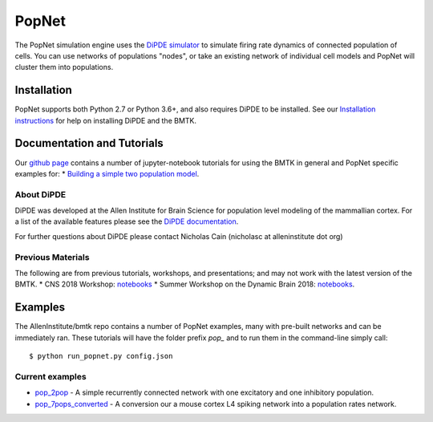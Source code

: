 PopNet
======

The PopNet simulation engine uses the `DiPDE simulator <http://alleninstitute.github.io/dipde/>`_ to simulate firing
rate dynamics of connected population of cells. You can use networks of populations "nodes", or take an existing
network of individual cell models and PopNet will cluster them into populations.


Installation
------------
PopNet supports both Python 2.7 or Python 3.6+, and also requires DiPDE to be installed. See our
`Installation instructions <installation>`_ for help on installing DiPDE and the BMTK.



Documentation and Tutorials
---------------------------
Our `github page <https://github.com/AllenInstitute/bmtk/tree/develop/docs/tutorial>`__ contains a number of jupyter-notebook
tutorials for using the BMTK in general and PopNet specific examples for:
* `Building a simple two population model <https://github.com/AllenInstitute/bmtk/blob/develop/docs/tutorial/06_population_modeling.ipynb>`_.

About DiPDE
++++++++++++
DiPDE was developed at the Allen Institute for Brain Science for population level modeling of the mammallian cortex. For
a list of the available features please see the `DiPDE documentation <http://alleninstitute.github.io/dipde/index.html>`_.

For further questions about DiPDE please contact Nicholas Cain (nicholasc at alleninstitute dot org)


Previous Materials
++++++++++++++++++
The following are from previous tutorials, workshops, and presentations; and may not work with the latest version of the BMTK.
* CNS 2018 Workshop: `notebooks <https://github.com/AllenInstitute/CNS_2018_Tutorial/tree/master/bmtk>`__
* Summer Workshop on the Dynamic Brain 2018: `notebooks <https://github.com/AllenInstitute/SWDB_2018/tree/master/DynamicBrain/Modeling>`__.


Examples
--------
The AllenInstitute/bmtk repo contains a number of PopNet examples, many with pre-built networks and can be immediately ran. These
tutorials will have the folder prefix *pop_* and to run them in the command-line simply call::

  $ python run_popnet.py config.json


Current examples
++++++++++++++++
* `pop_2pop <https://github.com/AllenInstitute/bmtk/tree/develop/docs/examples/pop_2pops>`_ - A simple recurrently connected network with one excitatory and one inhibitory population.
* `pop_7pops_converted <https://github.com/AllenInstitute/bmtk/tree/develop/docs/examples/pop_7pops_converted>`_ - A conversion our a mouse cortex L4 spiking network into a population rates network.

